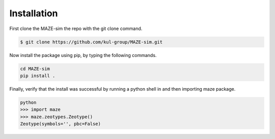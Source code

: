 ******************************************************
Installation
******************************************************

First clone the MAZE-sim the repo with the git clone command.

.. code-block:: bash

    $ git clone https://github.com/kul-group/MAZE-sim.git

Now install the package using pip, by typing the following commands.

.. code-block:: bash

    cd MAZE-sim
    pip install .

Finally, verify that the install was successful by running a python shell in and then importing maze package.

.. code-block:: bash

    python
    >>> import maze
    >>> maze.zeotypes.Zeotype()
    Zeotype(symbols='', pbc=False)
